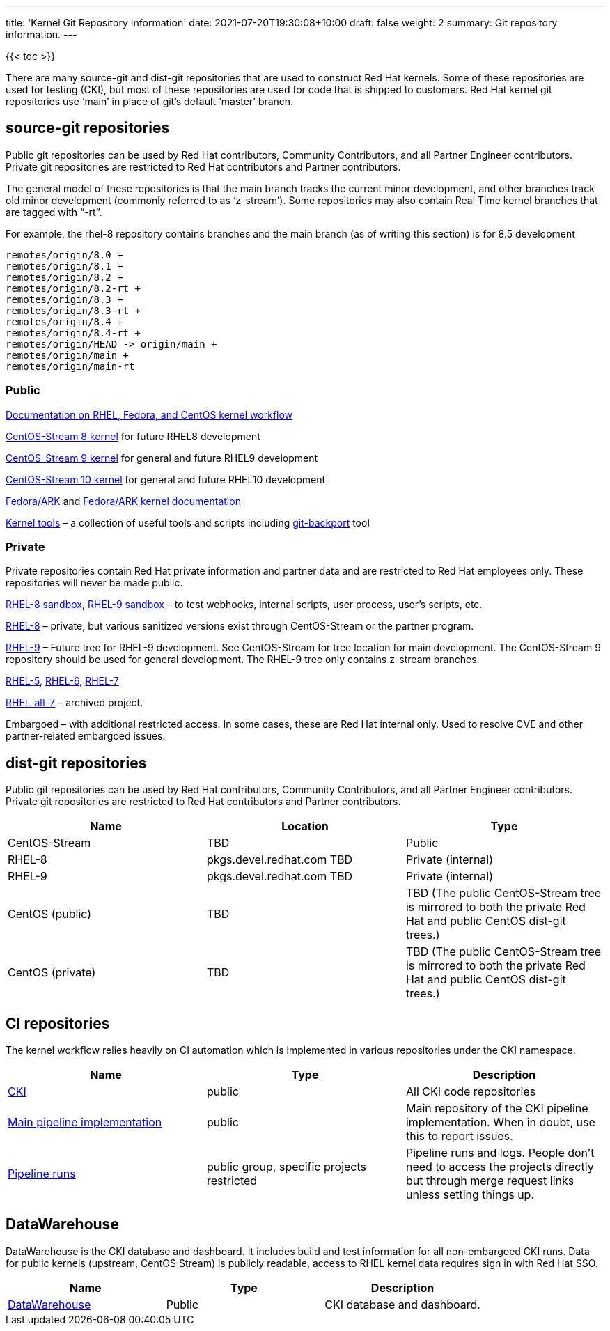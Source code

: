 ---
title: 'Kernel Git Repository Information'
date: 2021-07-20T19:30:08+10:00
draft: false
weight: 2
summary: Git repository information.
---

{{< toc >}}

There are many source-git and dist-git repositories that are used to construct Red Hat kernels.  Some of these repositories are used for testing (CKI), but most of these repositories are used for code that is shipped to customers.   Red Hat kernel git repositories use ‘main’ in place of git’s default ‘master’ branch.

== source-git repositories

Public git repositories can be used by Red Hat contributors, Community Contributors, and all Partner Engineer contributors.  Private git repositories are restricted to Red Hat contributors and Partner contributors.

The general model of these repositories is that the main branch tracks the current minor development, and other branches track old minor development (commonly referred to as ‘z-stream’).  Some repositories may also contain Real Time kernel branches that are tagged with “-rt”.

For example, the rhel-8 repository contains branches and the main branch (as of writing this section) is for 8.5 development

  remotes/origin/8.0 +
  remotes/origin/8.1 +
  remotes/origin/8.2 +
  remotes/origin/8.2-rt +
  remotes/origin/8.3 +
  remotes/origin/8.3-rt +
  remotes/origin/8.4 +
  remotes/origin/8.4-rt +
  remotes/origin/HEAD -> origin/main +
  remotes/origin/main +
  remotes/origin/main-rt


=== Public

https://gitlab.com/redhat/centos-stream/src/kernel/documentation[Documentation on RHEL, Fedora, and CentOS kernel workflow]

https://gitlab.com/redhat/centos-stream/src/kernel/centos-stream-8[CentOS-Stream 8 kernel]
for future RHEL8 development

https://gitlab.com/redhat/centos-stream/src/kernel/centos-stream-9[CentOS-Stream 9 kernel]
for general and future RHEL9 development

https://gitlab.com/redhat/centos-stream/src/kernel/centos-stream-10[CentOS-Stream 10 kernel]
for general and future RHEL10 development

https://gitlab.com/cki-project/kernel-ark.git[Fedora/ARK] and
https://cki-project.gitlab.io/kernel-ark/[Fedora/ARK kernel documentation]

https://gitlab.com/redhat/centos-stream/src/kernel/utils/tools[Kernel tools] &ndash;
a collection of useful tools and scripts including
https://gitlab.com/redhat/centos-stream/src/kernel/utils/tools/-/blob/main/git-backport[git-backport] tool


=== Private

Private repositories contain Red Hat private information and partner data
and are restricted to Red Hat employees only.
These repositories will never be made public.

https://gitlab.com/redhat/rhel/src/kernel/rhel-8-sandbox[RHEL-8 sandbox],
https://gitlab.com/redhat/rhel/src/kernel/rhel-9-sandbox[RHEL-9 sandbox]
&ndash; to test webhooks, internal scripts, user process, user’s scripts, etc.

https://gitlab.com/redhat/rhel/src/kernel/rhel-8[RHEL-8] &ndash;
private, but various sanitized versions exist through CentOS-Stream or the partner program.

https://gitlab.com/redhat/rhel/src/kernel/rhel-9[RHEL-9] &ndash;
Future tree for RHEL-9 development.
See CentOS-Stream for tree location for main development.
The CentOS-Stream 9 repository should be used for general development.
The RHEL-9 tree only contains z-stream branches.

https://gitlab.com/redhat/rhel/src/kernel/rhel-5[RHEL-5],
https://gitlab.com/redhat/rhel/src/kernel/rhel-6[RHEL-6],
https://gitlab.com/redhat/rhel/src/kernel/rhel-7[RHEL-7]

https://gitlab.com/redhat/rhel/src/kernel/rhel-alt-7[RHEL-alt-7]
&ndash; archived project.

Embargoed &ndash; with additional restricted access.
In some cases, these are Red Hat internal only.
Used to resolve CVE and other partner-related embargoed issues.


== dist-git repositories

Public git repositories can be used by Red Hat contributors, Community Contributors, and all Partner Engineer contributors.  Private git repositories are restricted to Red Hat contributors and Partner contributors.

|===
|Name|Location|Type

|CentOS-Stream|TBD|Public
|RHEL-8|pkgs.devel.redhat.com TBD|Private (internal)
|RHEL-9|pkgs.devel.redhat.com TBD|Private (internal)
|CentOS (public)|TBD|TBD (The public CentOS-Stream tree is mirrored to both the private Red Hat and public CentOS dist-git trees.)
|CentOS (private)|TBD|TBD (The public CentOS-Stream tree is mirrored to both the private Red Hat and public CentOS dist-git trees.)
|===

== CI repositories

The kernel workflow relies heavily on CI automation which is implemented in various repositories under the CKI namespace.
|===
|Name|Type|Description

|https://gitlab.com/cki-project[CKI]|public|All CKI code repositories
|https://gitlab.com/cki-project/pipeline-definition[Main pipeline implementation]|public|Main repository of the CKI pipeline implementation. When in doubt, use this to report issues.
|https://gitlab.com/redhat/red-hat-ci-tools/kernel[Pipeline runs]|public group, specific projects restricted|Pipeline runs and logs. People don't need to access the projects directly but through merge request links unless setting things up.
|===

== DataWarehouse

DataWarehouse is the CKI database and dashboard. It includes build and test information for all non-embargoed CKI runs. Data for public kernels (upstream, CentOS Stream) is publicly readable, access to RHEL kernel data requires sign in with Red Hat SSO.

|===
|Name|Type|Description

|https://datawarehouse.cki-project.org[DataWarehouse]|Public|CKI database and dashboard.
|===

